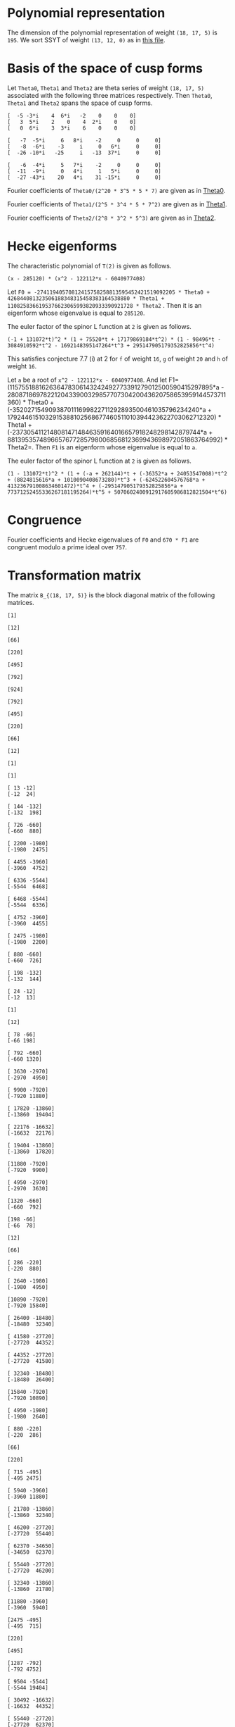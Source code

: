 #+PROPERTY: header-args:sage :session result

#+BEGIN_SRC sage :exports none
  from e8theta_degree3.hecke_module import (HalfIntMatElement, HeckeModule,
                                            spinor_l_euler_factor, rankin_convolution_degree1,
                                            from_spinor_to_standard_l)
  from e8theta_degree3.gl3_repn import gl3_repn_module
  from e8theta_degree3.results.data.data_utils import (data_dir, half_int_mat_to_list, sort_ts,
                                                       dict_sum, gcd_of_dict_vals, modulo_p,
                                                       factor_latex, factorization_normalized, _to_diag_mats)

  T0 = HalfIntMatElement(matrix([[1, 1 / 2, 1 / 2], [1 / 2, 1, 1 / 2], [1 / 2, 1 / 2, 1]]))
  T1 = HalfIntMatElement(diagonal_matrix([1, 1, 1]))
  i = QuadraticField(-1, name="i").gen()
  trans_mats = load(os.path.join(data_dir(), "trans_mats.sobj"))
#+END_SRC

#+RESULTS:

* Polynomial representation
  The dimension of the polynomial representation of weight =(18, 17, 5)= is =195=.
  We sort SSYT of weight =(13, 12, 0)= as in [[file:SSYT.org][this file]].

* Basis of the space of cusp forms

#+BEGIN_SRC sage :exports none
  dicts = load(os.path.join(data_dir(), "wt18_17_5_dicts.sobj"))
  S18_17_5 = HeckeModule(dicts, lin_indep_ts=[T0, T1])
#+END_SRC

#+RESULTS:

#+BEGIN_SRC sage :exports none
  mat0 = matrix(3, [-5, -3*i, 4, 6*i, -2, 0, 0, 0, 3, 5*i, 2, 0, 4, 2*i,
                    0, 0, 0, 6*i, 3, 3*i, 6, 0, 0, 0])
  mat1 = matrix(3, [-7, -5*i, 6, 8*i, -2, 0, 0, 0, -8, -6*i, -3, i, 0, 6*i, 0, 0,
                    -26, -10*i, -25, i, -13, 37*i, 0, 0])
  mat2 = matrix(3, [-6, -4*i, 5, 7*i, -2, 0, 0, 0, -11, -9*i, 0, 4*i, 1, 5*i, 0, 0,
                    -27, -43*i, 20, 4*i, 31, -15*i, 0, 0])
#+END_SRC

#+RESULTS:

#+BEGIN_SRC sage :exports none
print latex(mat0)
print latex(mat1)
print latex(mat2)
#+END_SRC

#+RESULTS:
#+begin_example
\left(\begin{array}{rrrrrrrr}
-5 & -3 \sqrt{-1} & 4 & 6 \sqrt{-1} & -2 & 0 & 0 & 0 \\
3 & 5 \sqrt{-1} & 2 & 0 & 4 & 2 \sqrt{-1} & 0 & 0 \\
0 & 6 \sqrt{-1} & 3 & 3 \sqrt{-1} & 6 & 0 & 0 & 0
\end{array}\right)
\left(\begin{array}{rrrrrrrr}
-7 & -5 \sqrt{-1} & 6 & 8 \sqrt{-1} & -2 & 0 & 0 & 0 \\
-8 & -6 \sqrt{-1} & -3 & \sqrt{-1} & 0 & 6 \sqrt{-1} & 0 & 0 \\
-26 & -10 \sqrt{-1} & -25 & \sqrt{-1} & -13 & 37 \sqrt{-1} & 0 & 0
\end{array}\right)
\left(\begin{array}{rrrrrrrr}
-6 & -4 \sqrt{-1} & 5 & 7 \sqrt{-1} & -2 & 0 & 0 & 0 \\
-11 & -9 \sqrt{-1} & 0 & 4 \sqrt{-1} & 1 & 5 \sqrt{-1} & 0 & 0 \\
-27 & -43 \sqrt{-1} & 20 & 4 \sqrt{-1} & 31 & -15 \sqrt{-1} & 0 & 0
\end{array}\right)
#+end_example


Let =Theta0=, =Theta1= and =Theta2= are theta series of weight =(18, 17, 5)=
associated with the following three matrices respectively. Then =Theta0=,
=Theta1= and =Theta2= spans the space of cusp forms.

#+BEGIN_SRC sage  :exports results
  print mat0
#+END_SRC

#+RESULTS:
: [  -5 -3*i    4  6*i   -2    0    0    0]
: [   3  5*i    2    0    4  2*i    0    0]
: [   0  6*i    3  3*i    6    0    0    0]

#+BEGIN_SRC sage  :exports results
  print mat1
#+END_SRC

#+RESULTS:
: [   -7  -5*i     6   8*i    -2     0     0     0]
: [   -8  -6*i    -3     i     0   6*i     0     0]
: [  -26 -10*i   -25     i   -13  37*i     0     0]

#+BEGIN_SRC sage :exports results
  print mat2
#+END_SRC

#+RESULTS:
: [   -6  -4*i     5   7*i    -2     0     0     0]
: [  -11  -9*i     0   4*i     1   5*i     0     0]
: [  -27 -43*i    20   4*i    31 -15*i     0     0]

#+BEGIN_SRC sage :exports none
  gcd_of_dict_vals(S18_17_5.basis[0]).factor()
#+END_SRC

#+RESULTS:
: 2^20 * 3^5 * 5 * 7

Fourier coefficients of =Theta0/(2^20 * 3^5 * 5 * 7)= are given as in [[file:theta0.csv][Theta0]].
# (progn (re-search-forward "|") (org-table-export "./theta0.csv" "orgtbl-to-csv"))
#+BEGIN_SRC sage :results table :exports none
  ts18_17_5 = sort_ts(S18_17_5.basis[0].keys())
  [(half_int_mat_to_list(t), S18_17_5.basis[0][t].vector/(2^20 * 3^5 * 5 * 7)) for t in ts18_17_5]
#+END_SRC

#+RESULTS:
| [1, 1, 1, 1, 1, 1] | (0, 0, 0, 0, -388869978684360, -486087473355450, 0, 486087473355450, 388869978684360, 0, 0, 0, 0, 0, 0, 0, 0, 0, 0, 0, 0, -194434989342180, -194434989342180, -243043736677725, -243043736677725, 0, 0, 243043736677725, 243043736677725, 194434989342180, 194434989342180, 0, 0, 0, 0, 0, 0, 0, 0, 0, 0, 0, 0, 0, -92698348581855, -94506007017549, -189012014035098, -21899884672449, -71207795453696, 121010203908500, 108506895311275, 108506895311275, 121010203908500, -71207795453696, -21899884672449, -189012014035098, -94506007017549, -92698348581855, 0, 0, 0, 0, 0, 0, 0, 0, -92698348581855, 1807658435694, 0, 83249066023107, 128447162259409, 93192846255412, 129997448439434, -12503308597225, 12503308597225, -129997448439434, -93192846255412, -128447162259409, -83249066023107, 0, -1807658435694, 92698348581855, 0, 0, 0, 0, 0, 194434989342180, 189012014035098, 167112129362649, 128447162259409, 35254316003997, 0, -74486626586159, -80385619080945, -80385619080945, -74486626586159, 0, 35254316003997, 128447162259409, 167112129362649, 189012014035098, 194434989342180, 0, 0, 388869978684360, 194434989342180, -48608747335545, -71207795453696, -192217999362196, -129997448439434, -142500757036659, -80385619080945, 0, 0, 80385619080945, 142500757036659, 129997448439434, 192217999362196, 71207795453696, 48608747335545, -194434989342180, -388869978684360, -486087473355450, -243043736677725, -243043736677725, -108506895311275, 0, 12503308597225, 142500757036659, 74486626586159, 74486626586159, 142500757036659, 12503308597225, 0, -108506895311275, -243043736677725, -243043736677725, -486087473355450, 0, 0, 243043736677725, 121010203908500, 192217999362196, 93192846255412, -35254316003997, 35254316003997, -93192846255412, -192217999362196, -121010203908500, -243043736677725, 0, 0, 486087473355450, 243043736677725, 48608747335545, 21899884672449, -167112129362649, -83249066023107, -83249066023107, -167112129362649, 21899884672449, 48608747335545, 243043736677725, 486087473355450, -388869978684360, -194434989342180, -194434989342180, -94506007017549, -1807658435694, 1807658435694, 94506007017549, 194434989342180, 194434989342180, 388869978684360, 0, 0, 0, 0, 0, 0, 0, 0, 0, 0, 0, 0, 0, 0, 0, 0, 0, 0, 0, 0)                                                                                                                                                                                                                                                                                                                                                                                                                                                                                                                                                                                                                                                                                                                                                                                                                                                                                                                                                                                                                                                                                                                                                                                                                                                                                                                                                                                                                                                                                                                                                                                                                        |
| [1, 1, 1, 0, 0, 0] | (0, 0, 0, -6999659616318480, 0, 7777399573687200, 0, -7777399573687200, 0, 6999659616318480, 0, 0, 0, 0, 0, 0, 0, 0, 0, 0, 0, 0, 0, 0, 0, 0, 0, 0, 0, 0, 0, 0, 0, 0, 0, 0, 0, 0, 0, 0, 0, 0, 0, 11867944165368, 0, 0, -997065858095096, -1207736775154432, 0, 0, 1393676175149260, 1393676175149260, 0, 0, -1207736775154432, -997065858095096, 0, 0, 11867944165368, 0, 0, 0, 0, 0, 0, 0, 0, 0, 0, 0, 0, 0, 0, 0, 0, 0, 0, 0, 0, 0, 0, 0, 0, 0, 0, -6999659616318480, 0, 0, 997065858095096, -210670917059336, 0, 0, 0, -358918384754340, 0, 0, -358918384754340, 0, 0, 0, -210670917059336, 997065858095096, 0, 0, -6999659616318480, 0, 0, 0, 0, 0, 0, 0, 0, 0, 0, 0, 0, 0, 0, 0, 0, 0, 0, 7777399573687200, 0, 0, -1393676175149260, 0, 0, 0, 358918384754340, 358918384754340, 0, 0, 0, -1393676175149260, 0, 0, 7777399573687200, 0, 0, 0, 0, 0, 0, 0, 0, 0, 0, 0, 0, 0, 0, -7777399573687200, 0, 0, 1207736775154432, 210670917059336, 0, 0, 210670917059336, 1207736775154432, 0, 0, -7777399573687200, 0, 0, 0, 0, 0, 0, 0, 0, 0, 0, 6999659616318480, 0, 0, -11867944165368, -11867944165368, 0, 0, 6999659616318480, 0, 0, 0, 0, 0, 0, 0, 0, 0, 0, 0, 0)                                                                                                                                                                                                                                                                                                                                                                                                                                                                                                                                                                                                                                                                                                                                                                                                                                                                                                                                                                                                                                                                                                                                                                                                                                                                                                                                                                                                                                                                                                                                                                                                                                                                                                                                                                                                                                                                                                                                                                                                                                                                                                                                                                                                                                                                                                                                                                                                                                                                                                                                                                                                                                                                                                                                                           |
| [1, 1, 2, 0, 0, 0] | (0, 0, 0, 83995915395821760, 0, -139993192326369600, 0, 163325391047431200, 0, -251987746187465280, 0, 1539925115590065600, 0, 0, 0, 0, 0, 0, 0, 0, 0, 0, 0, 0, 0, 0, 0, 0, 0, 0, 0, 0, 0, 0, 0, 0, 0, 0, 0, 0, 0, 0, 0, -142415329984416, 0, 0, 15621190316862192, 8781153979102560, 0, 0, -39140995427273040, -4842574167845280, 0, 0, 50105634051842880, 36460674076972800, 0, 0, -209400996627548352, -124246831948789680, 0, 0, 977545529536799520, 0, 0, 0, 0, 0, 0, 0, 0, 0, 0, 0, 0, 0, 0, 0, 0, 0, 0, 0, 0, 0, 0, 83995915395821760, 0, 0, -15621190316862192, -6840036337759632, 0, 0, 0, -18235332766047696, 0, 0, 51490671414750528, 34968540891135168, 0, 0, 75773620800276144, 399782661951279744, 0, 0, 644309853627688992, 0, 0, 0, 0, 0, 0, 0, 0, 0, 0, 0, 0, 0, 0, 0, 0, 0, 0, -139993192326369600, 0, 0, 39140995427273040, 34298421259427760, 0, 0, -51490671414750528, -16522130523615360, 0, 0, 0, -390851202107001600, 0, 0, -568111000712872800, 0, 0, 0, 0, 0, 0, 0, 0, 0, 0, 0, 0, 0, 0, 163325391047431200, 0, 0, -50105634051842880, -13644959974870080, 0, 0, -75773620800276144, 324009041151003600, 0, 0, 568111000712872800, 0, 0, 0, 0, 0, 0, 0, 0, 0, 0, -251987746187465280, 0, 0, 209400996627548352, 85154164678758672, 0, 0, -644309853627688992, 0, 0, 0, 0, 0, 0, 1539925115590065600, 0, 0, -977545529536799520, 0, 0)                                                                                                                                                                                                                                                                                                                                                                                                                                                                                                                                                                                                                                                                                                                                                                                                                                                                                                                                                                                                                                                                                                                                                                                                                                                                                                                                                                                                                                                                                                                                                                                                                                                                                                                                                                                                                                                                                                                                                                                                                                                                                                                                                                                                                                                                                                                                                                                                                                                                                                                                                               |
| [1, 1, 3, 1, 1, 1] | (0, 0, 0, 0, -40442477783173440, -66107896376341200, 69996596163184800, 291652484013270000, 102661674372671040, -755963238562395840, -1166609936053080000, 8212933949813683200, 92395506935403936000, 0, 0, 0, 0, 0, 0, 0, 0, -20221238891586720, -20221238891586720, -33053948188170600, -33053948188170600, 34998298081592400, 34998298081592400, 145826242006635000, 145826242006635000, 51330837186335520, 51330837186335520, -377981619281197920, -377981619281197920, -583304968026540000, -583304968026540000, 4106466974906841600, 4106466974906841600, 46197753467701968000, 46197753467701968000, 0, 0, 0, 0, 0, -9640628252512920, -9828624729825096, -19657249459650192, -6050048316676104, -6858241969689856, 33696651301013680, 29294447636497480, 39920739697916120, 37469663007332640, -48739344701063984, -8209918370140824, -102179808232230928, -79737110964056928, -40540629037742976, -250669328327766864, 1352445205845241200, 1563238687086280200, 11425549075362432120, 21564214230318635040, 0, 0, 0, -9640628252512920, 187996477312176, 0, 6887912187134616, 15908343263945960, 19581668469868112, 15987658458365664, -9850614400028040, -7899487426095320, -29102913880507376, 13877589140999264, 66983117361404984, 48896388298655824, -30757133703450752, -263328530261648640, -253004543869873632, 167917636661189256, -3696498211275605520, 6231373462439558400, 0, 0, 20221238891586720, 19657249459650192, 13607201142974088, 15908343263945960, -3673325205922152, 0, -30553765527470536, -9763029710954104, -7852541870773880, 31635557396902040, 64476394466782704, -407613675674482656, -420960600286169808, -1418599488168656040, -1103063990116409232, 1321495711701963840, -4830933819299647392, 34368387077573280, 40442477783173440, 20221238891586720, -12832709296583880, -6858241969689856, -40554893270703536, -15987658458365664, -25838272858393704, -9763029710954104, -1910487840180224, 0, 15968214620904920, -905091516065147920, -580498492311419440, -1478178692382668256, -456533539697524856, 5519885395119484248, -88329431371178272, -4060300338348323328, -66107896376341200, -33053948188170600, -68052246269763000, -29294447636497480, 10626292061418640, -7899487426095320, 21203426454412056, -31635557396902040, 32840837069880664, -905091516065147920, -324593023753728480, 0, 727410492195749800, 9362403076104646680, 3992090635622409720, -4342442073117153840, -69996596163184800, -34998298081592400, 110827943925042600, 37469663007332640, 86209007708396624, -13877589140999264, 53105528220405720, -407613675674482656, 13346924611687152, 1478178692382668256, 1021645152685143400, 9362403076104646680, 5370312440482236960, 0, 291652484013270000, 145826242006635000, 94495404820299480, 8209918370140824, -93969889862090104, 48896388298655824, 79653522002106576, 1418599488168656040, 315535498052246808, 5519885395119484248, 5608214826490662520, 4342442073117153840, -102661674372671040, -51330837186335520, -429312456467533440, -79737110964056928, -39196481926313952, 263328530261648640, 10323986391775008, 1321495711701963840, 6152429531001611232, 4060300338348323328, -755963238562395840, -377981619281197920, 205323348745342080, 250669328327766864, 1603114534173008064, 167917636661189256, 3864415847936794776, -34368387077573280, 1166609936053080000, 583304968026540000, 4689771942933381600, 1563238687086280200, -9862310388276151920, -6231373462439558400, 8212933949813683200, 4106466974906841600, -42091286492795126400, -21564214230318635040, -92395506935403936000, -46197753467701968000)                                                                                                                                                                                                                                                                                                            |
| [2, 2, 2, 2, 2, 2] | (0, -33557360856617326080, -13030278097475297280, 43259137106314752, -19135960866507124224, -25757202089228105600, 0, 25757202089228105600, 19135960866507124224, -43259137106314752, 13030278097475297280, 33557360856617326080, 0, 0, 0, -16778680428308663040, -16778680428308663040, -6515139048737648640, -6515139048737648640, 21629568553157376, 21629568553157376, -9567980433253562112, -9567980433253562112, -12878601044614052800, -12878601044614052800, 0, 0, 12878601044614052800, 12878601044614052800, 9567980433253562112, 9567980433253562112, -21629568553157376, -21629568553157376, 6515139048737648640, 6515139048737648640, 16778680428308663040, 16778680428308663040, 0, 0, -33557360856617326080, -16778680428308663040, -10263541379571014400, 0, -3726772762280208384, -10789889138361627456, -11189918311748564928, -18653063861216921472, -8427933072602631104, -8509604368957593856, 2170889311487500800, 3729062065672978240, 3729062065672978240, 2170889311487500800, -8509604368957593856, -8427933072602631104, -18653063861216921472, -11189918311748564928, -10789889138361627456, -3726772762280208384, 0, -10263541379571014400, -16778680428308663040, -33557360856617326080, 13030278097475297280, 6515139048737648640, 6536768617290806016, -10789889138361627456, 400029173386937472, 0, 4735055938229964608, 12116530191343358400, 7844458396325407488, 9484302446865847680, 1558172754185477440, -1558172754185477440, -9484302446865847680, -7844458396325407488, -12116530191343358400, -4735055938229964608, 0, -400029173386937472, 10789889138361627456, -6536768617290806016, -6515139048737648640, -13030278097475297280, 43259137106314752, 21629568553157376, 9589610001806719488, 18653063861216921472, 10225130788614290368, 12116530191343358400, 4272071795017950912, 0, -2745521525761724480, -5123616305217422016, -5123616305217422016, -2745521525761724480, 0, 4272071795017950912, 12116530191343358400, 10225130788614290368, 18653063861216921472, 9589610001806719488, 21629568553157376, 43259137106314752, 19135960866507124224, 9567980433253562112, -3310620611360490688, -8509604368957593856, -10680493680445094656, -9484302446865847680, -7926129692680370240, -5123616305217422016, 0, 0, 5123616305217422016, 7926129692680370240, 9484302446865847680, 10680493680445094656, 8509604368957593856, 3310620611360490688, -9567980433253562112, -19135960866507124224, -25757202089228105600, -12878601044614052800, -12878601044614052800, -3729062065672978240, 0, -1558172754185477440, 7926129692680370240, 2745521525761724480, 2745521525761724480, 7926129692680370240, -1558172754185477440, 0, -3729062065672978240, -12878601044614052800, -12878601044614052800, -25757202089228105600, 0, 0, 12878601044614052800, 2170889311487500800, 10680493680445094656, 7844458396325407488, -4272071795017950912, 4272071795017950912, -7844458396325407488, -10680493680445094656, -2170889311487500800, -12878601044614052800, 0, 0, 25757202089228105600, 12878601044614052800, 3310620611360490688, 8427933072602631104, -10225130788614290368, -4735055938229964608, -4735055938229964608, -10225130788614290368, 8427933072602631104, 3310620611360490688, 12878601044614052800, 25757202089228105600, -19135960866507124224, -9567980433253562112, -9589610001806719488, -11189918311748564928, -400029173386937472, 400029173386937472, 11189918311748564928, 9589610001806719488, 9567980433253562112, 19135960866507124224, -43259137106314752, -21629568553157376, -6536768617290806016, 3726772762280208384, 3726772762280208384, -6536768617290806016, -21629568553157376, -43259137106314752, -13030278097475297280, -6515139048737648640, 10263541379571014400, -10263541379571014400, 6515139048737648640, 13030278097475297280, 33557360856617326080, 16778680428308663040, 16778680428308663040, 33557360856617326080, 0, 0) |
| [1, 3, 3, 2, 0, 0] | (0, -73916405548323148800, -17919128617775308800, 9407542524332037120, -65653696241237867520, -90280054251361017600, 0, 90280054251361017600, 65653696241237867520, -9407542524332037120, 17919128617775308800, 73916405548323148800, 0, 0, 0, 0, 0, 0, 0, 0, 0, 0, 0, 0, 0, 0, 0, 0, 0, 0, 0, 0, 0, 0, 0, 0, 0, 0, 0, 33666550058512673280, 118498146469296802560, 5936224975729240320, 15978171081562444800, 10286390193744153600, 27963118134117397440, 41204088585406320192, 50720312522761187712, 39531988871742808320, 18244164623012920768, 1791779050070146880, -14763564512218313600, -14763564512218313600, 1791779050070146880, 18244164623012920768, 39531988871742808320, 50720312522761187712, 41204088585406320192, 27963118134117397440, 10286390193744153600, 15978171081562444800, 5936224975729240320, 118498146469296802560, 33666550058512673280, 0, 0, 0, 0, 0, 0, 0, 0, 0, 0, 0, 0, 0, 0, 0, 0, 0, 0, 0, 0, 0, 0, -441436741087224771072, -1230608310942302342208, -838513438048803228480, -782651996197658229120, -580583825436940689792, -278623335336176615552, -232681506993864117888, 109591823307780286848, 74018720394632788864, 214666470227466351744, 214666470227466351744, 74018720394632788864, 109591823307780286848, -232681506993864117888, -278623335336176615552, -580583825436940689792, -782651996197658229120, -838513438048803228480, -1230608310942302342208, -441436741087224771072, 0, 0, 0, 0, 0, 0, 0, 0, 0, 0, 0, 0, 0, 0, 0, 0, 0, 0, 1600511461848907514880, 2360725788879932623680, 1694690738950582683840, 1320308208082197138560, 916778829905327748480, 256648966013939400960, 22098699282197750528, -338544960761176853888, -338544960761176853888, 22098699282197750528, 256648966013939400960, 916778829905327748480, 1320308208082197138560, 1694690738950582683840, 2360725788879932623680, 1600511461848907514880, 0, 0, 0, 0, 0, 0, 0, 0, 0, 0, 0, 0, 0, 0, -4004401103078201781120, -1895487621634503974720, -1951966304988219686208, -670153197262301616128, -714718001424515815680, -502352458200909568256, -502352458200909568256, -714718001424515815680, -670153197262301616128, -1951966304988219686208, -1895487621634503974720, -4004401103078201781120, 0, 0, 0, 0, 0, 0, 0, 0, 0, 0, 8920801914402953890944, 12286417479534138649536, -1671343809606839753664, -2075584238458925552640, -2075584238458925552640, -1671343809606839753664, 12286417479534138649536, 8920801914402953890944, 0, 0, 0, 0, 0, 0, -17240552882269389932160, -72217703004858666076800, -72217703004858666076800, -17240552882269389932160, 0, 0)                                                                                                                                                                                                                                                                                                                                                                                                                                                                                                                                                                                                                                                                                                                                                                                                                                                                                                                                                                                                                                                                                                                                                                                                                                                                                                                          |
| [2, 2, 2, 0, 0, 0] | (0, 0, 0, -116654350821068630016, 0, 167650545018621322240, 0, -167650545018621322240, 0, 116654350821068630016, 0, 0, 0, 0, 0, 0, 0, 0, 0, 0, 0, 0, 0, 0, 0, 0, 0, 0, 0, 0, 0, 0, 0, 0, 0, 0, 0, 0, 0, 0, 0, 0, 0, 398477724190089911808, 0, 0, -95761932762204749312, -216689877359597382656, 0, 0, 216902479448914919680, 216902479448914919680, 0, 0, -216689877359597382656, -95761932762204749312, 0, 0, 398477724190089911808, 0, 0, 0, 0, 0, 0, 0, 0, 0, 0, 0, 0, 0, 0, 0, 0, 0, 0, 0, 0, 0, 0, 0, 0, 0, 0, -116654350821068630016, 0, 0, 95761932762204749312, -120927944597392633344, 0, 0, 0, -87237741848948088576, 0, 0, -87237741848948088576, 0, 0, 0, -120927944597392633344, 95761932762204749312, 0, 0, -116654350821068630016, 0, 0, 0, 0, 0, 0, 0, 0, 0, 0, 0, 0, 0, 0, 0, 0, 0, 0, 167650545018621322240, 0, 0, -216902479448914919680, 0, 0, 0, 87237741848948088576, 87237741848948088576, 0, 0, 0, -216902479448914919680, 0, 0, 167650545018621322240, 0, 0, 0, 0, 0, 0, 0, 0, 0, 0, 0, 0, 0, 0, -167650545018621322240, 0, 0, 216689877359597382656, 120927944597392633344, 0, 0, 120927944597392633344, 216689877359597382656, 0, 0, -167650545018621322240, 0, 0, 0, 0, 0, 0, 0, 0, 0, 0, 116654350821068630016, 0, 0, -398477724190089911808, -398477724190089911808, 0, 0, 116654350821068630016, 0, 0, 0, 0, 0, 0, 0, 0, 0, 0, 0, 0)                                                                                                                                                                                                                                                                                                                                                                                                                                                                                                                                                                                                                                                                                                                                                                                                                                                                                                                                                                                                                                                                                                                                                                                                                                                                                                                                                                                                                                                                                                                                                                                                                                                                                                                                                                                                                                                                                                                                                                                                                                                                                                                                                                                                                                                                                                                                                                                                                                                                                                                                                           |

#+BEGIN_SRC sage :exports none
  gcd_of_dict_vals(S18_17_5.basis[1]).factor()
#+END_SRC

#+RESULTS:
: 2^5 * 3^4 * 5 * 7^2

Fourier coefficients of =Theta1/(2^5 * 3^4 * 5 * 7^2)= are given as in [[file:theta1.csv][Theta1]].
# (progn (re-search-forward "|") (org-table-export "./theta1.csv" "orgtbl-to-csv"))
#+BEGIN_SRC sage :results table :exports none
  [(half_int_mat_to_list(t), S18_17_5.basis[1][t].vector/(2^5 * 3^4 * 5 * 7^2)) for t in ts18_17_5]
#+END_SRC

#+RESULTS:
| [1, 1, 1, 1, 1, 1] | (0, 0, 0, 0, 438300550283902927246120, 547875687854878659057650, 0, -547875687854878659057650, -438300550283902927246120, 0, 0, 0, 0, 0, 0, 0, 0, 0, 0, 0, 0, 219150275141951463623060, 219150275141951463623060, 273937843927439329528825, 273937843927439329528825, 0, 0, -273937843927439329528825, -273937843927439329528825, -219150275141951463623060, -219150275141951463623060, 0, 0, 0, 0, 0, 0, 0, 0, 0, 0, 0, 0, 0, 129478221064819164882075, 121516987667281791653857, 243033975334563583307714, -70337912151559688978003, 53584737695565944829128, -319758166364735801053100, -259226838133101563819375, -259226838133101563819375, -319758166364735801053100, 53584737695565944829128, -70337912151559688978003, 243033975334563583307714, 121516987667281791653857, 129478221064819164882075, 0, 0, 0, 0, 0, 0, 0, 0, 129478221064819164882075, 7961233397537373228218, 0, -266359490383671317916071, -263953828203827475762797, -271728999886863387298916, -335120321502354783872322, 60531328231634237233725, -60531328231634237233725, 335120321502354783872322, 271728999886863387298916, 263953828203827475762797, 266359490383671317916071, 0, -7961233397537373228218, -129478221064819164882075, 0, 0, 0, 0, 0, -219150275141951463623060, -243033975334563583307714, -313371887486123272285717, -263953828203827475762797, 7775171683035911536119, 0, 374240676728614144398627, 345405009304725605451605, 345405009304725605451605, 374240676728614144398627, 0, 7775171683035911536119, -263953828203827475762797, -313371887486123272285717, -243033975334563583307714, -219150275141951463623060, 0, 0, -438300550283902927246120, -219150275141951463623060, 54787568785487865905765, 53584737695565944829128, 373342904060301745882228, 335120321502354783872322, 395651649733989021106047, 345405009304725605451605, 0, 0, -345405009304725605451605, -395651649733989021106047, -335120321502354783872322, -373342904060301745882228, -53584737695565944829128, -54787568785487865905765, 219150275141951463623060, 438300550283902927246120, 547875687854878659057650, 273937843927439329528825, 273937843927439329528825, 259226838133101563819375, 0, -60531328231634237233725, -395651649733989021106047, -374240676728614144398627, -374240676728614144398627, -395651649733989021106047, -60531328231634237233725, 0, 259226838133101563819375, 273937843927439329528825, 273937843927439329528825, 547875687854878659057650, 0, 0, -273937843927439329528825, -319758166364735801053100, -373342904060301745882228, -271728999886863387298916, -7775171683035911536119, 7775171683035911536119, 271728999886863387298916, 373342904060301745882228, 319758166364735801053100, 273937843927439329528825, 0, 0, -547875687854878659057650, -273937843927439329528825, -54787568785487865905765, 70337912151559688978003, 313371887486123272285717, 266359490383671317916071, 266359490383671317916071, 313371887486123272285717, 70337912151559688978003, -54787568785487865905765, -273937843927439329528825, -547875687854878659057650, 438300550283902927246120, 219150275141951463623060, 219150275141951463623060, 121516987667281791653857, -7961233397537373228218, 7961233397537373228218, -121516987667281791653857, -219150275141951463623060, -219150275141951463623060, -438300550283902927246120, 0, 0, 0, 0, 0, 0, 0, 0, 0, 0, 0, 0, 0, 0, 0, 0, 0, 0, 0, 0)                                                                                                                                                                                                                                                                                                                                                                                                                                                                                                                                                                                                                                                                                                                                                                                                                                                                                                                                                                                                                                                                                                                                                                                                                                                                                                                                                                                                                                                                                                                                                                                                                                                                                                                                                                                                                                                                                                                                                                                                                                                                                                                                                                                                                      |
| [1, 1, 1, 0, 0, 0] | (0, 0, 0, 7889409905110252690430160, 0, -8766011005678058544922400, 0, 8766011005678058544922400, 0, -7889409905110252690430160, 0, 0, 0, 0, 0, 0, 0, 0, 0, 0, 0, 0, 0, 0, 0, 0, 0, 0, 0, 0, 0, 0, 0, 0, 0, 0, 0, 0, 0, 0, 0, 0, 0, -3414018691729061338004184, 0, 0, 7191398769873792582965528, 4161613409967710554994816, 0, 0, -4556897313155608955265180, -4556897313155608955265180, 0, 0, 4161613409967710554994816, 7191398769873792582965528, 0, 0, -3414018691729061338004184, 0, 0, 0, 0, 0, 0, 0, 0, 0, 0, 0, 0, 0, 0, 0, 0, 0, 0, 0, 0, 0, 0, 0, 0, 0, 0, 7889409905110252690430160, 0, 0, -7191398769873792582965528, -3029785359906082027970712, 0, 0, 0, -1105269894399807771389740, 0, 0, -1105269894399807771389740, 0, 0, 0, -3029785359906082027970712, -7191398769873792582965528, 0, 0, 7889409905110252690430160, 0, 0, 0, 0, 0, 0, 0, 0, 0, 0, 0, 0, 0, 0, 0, 0, 0, 0, -8766011005678058544922400, 0, 0, 4556897313155608955265180, 0, 0, 0, 1105269894399807771389740, 1105269894399807771389740, 0, 0, 0, 4556897313155608955265180, 0, 0, -8766011005678058544922400, 0, 0, 0, 0, 0, 0, 0, 0, 0, 0, 0, 0, 0, 0, 8766011005678058544922400, 0, 0, -4161613409967710554994816, 3029785359906082027970712, 0, 0, 3029785359906082027970712, -4161613409967710554994816, 0, 0, 8766011005678058544922400, 0, 0, 0, 0, 0, 0, 0, 0, 0, 0, -7889409905110252690430160, 0, 0, 3414018691729061338004184, 3414018691729061338004184, 0, 0, -7889409905110252690430160, 0, 0, 0, 0, 0, 0, 0, 0, 0, 0, 0, 0)                                                                                                                                                                                                                                                                                                                                                                                                                                                                                                                                                                                                                                                                                                                                                                                                                                                                                                                                                                                                                                                                                                                                                                                                                                                                                                                                                                                                                                                                                                                                                                                                                                                                                                                                                                                                                                                                                                                                                                                                                                                                                                                                                                                                                                                                                                                                                                                                                                                                                                                                                                                                                                                                                                                                                                                                                                                                                                                                                                                                                                                                                                                                                                                                                                                                                                                                                                                                                                                                                                                                                                                                                                                                                                                                                                                                                                                                                                                                                                                                                                                                                                         |
| [1, 1, 2, 0, 0, 0] | (0, 0, 0, -94672918861323032285161920, 0, 157788198102205053808603200, 0, -184086231119239229443370400, 0, 284018756583969096855485760, 0, -1735670179124255591894635200, 0, 0, 0, 0, 0, 0, 0, 0, 0, 0, 0, 0, 0, 0, 0, 0, 0, 0, 0, 0, 0, 0, 0, 0, 0, 0, 0, 0, 0, 0, 0, 40968224300748736056050208, 0, 0, -73535830319448230642683056, -54544551132216757629592800, 0, 0, 114126179952482622665544720, 54265318941320355767521440, 0, 0, 4820649707958748433110080, 259121070451066304558649600, 0, 0, 360811907095595111509093056, -617305261995271683941711760, 0, 0, 3202267627146366580978297440, 0, 0, 0, 0, 0, 0, 0, 0, 0, 0, 0, 0, 0, 0, 0, 0, 0, 0, 0, 0, 0, 0, -94672918861323032285161920, 0, 0, 73535830319448230642683056, 18991279187231473013090256, 0, 0, 0, 53575809880626914743379088, 0, 0, -328220679295961588128976064, -257543001053225814043439424, 0, 0, 298268826559316732084924688, 780189928037123165892236928, 0, 0, -1717600163981149052254148256, 0, 0, 0, 0, 0, 0, 0, 0, 0, 0, 0, 0, 0, 0, 0, 0, 0, 0, 157788198102205053808603200, 0, 0, -114126179952482622665544720, -59860861011162266898023280, 0, 0, 328220679295961588128976064, 70677678242735774085536640, 0, 0, 0, -595721081163349427531433600, 0, 0, 1942984562544958679167039200, 0, 0, 0, 0, 0, 0, 0, 0, 0, 0, 0, 0, 0, 0, -184086231119239229443370400, 0, 0, -4820649707958748433110080, 254300420743107556125539520, 0, 0, -298268826559316732084924688, 481921101477806433807312240, 0, 0, -1942984562544958679167039200, 0, 0, 0, 0, 0, 0, 0, 0, 0, 0, 284018756583969096855485760, 0, 0, -360811907095595111509093056, -978117169090866795450804816, 0, 0, 1717600163981149052254148256, 0, 0, 0, 0, 0, 0, -1735670179124255591894635200, 0, 0, -3202267627146366580978297440, 0, 0)                                                                                                                                                                                                                                                                                                                                                                                                                                                                                                                                                                                                                                                                                                                                                                                                                                                                                                                                                                                                                                                                                                                                                                                                                                                                                                                                                                                                                                                                                                                                                                                                                                                                                                                                                                                                                                                                                                                                                                                                                                                                                                                                                                                                                                                                                                                                                                                                                                                                                                                                                                                                                                                                                                                                                                                                                                                                                                                                                                                                                                                                                                                                                                                                                                                                                                                                                                                                                                                                                                                                                                                                                                                                                                                                                                                                                                               |
| [1, 1, 3, 1, 1, 1] | (0, 0, 0, 0, 45583257229525904433596480, 74511093548263497631840400, -78894099051102526904301600, -328725412712927195434590000, -115711345274950372792975680, 852056269751907290566457280, 1314901650851708781738360000, -9256907621996029823438054400, -104140210747455335513678112000, 0, 0, 0, 0, 0, 0, 0, 0, 22791628614762952216798240, 22791628614762952216798240, 37255546774131748815920200, 37255546774131748815920200, -39447049525551263452150800, -39447049525551263452150800, -164362706356463597717295000, -164362706356463597717295000, -57855672637475186396487840, -57855672637475186396487840, 426028134875953645283228640, 426028134875953645283228640, 657450825425854390869180000, 657450825425854390869180000, -4628453810998014911719027200, -4628453810998014911719027200, -52070105373727667756839056000, -52070105373727667756839056000, 0, 0, 0, 0, 0, 13465734990741193147735800, 12637766717397306332001128, 25275533434794612664002256, 7978662319657144983931752, 4996955339643653413813888, -41246634116606362405424240, -165183376692880057340963240, -82611381203960172560768760, -305414340282591970820863520, -1916186647697506058575888, 164069109093034735203195832, 217087042874573589605534544, 1369308641236446672049496544, 290545594214011063699486848, -276386636136418190690502768, -2240115602314662019232247600, -4438365349644453991724169000, -12761424986382783545828483160, -28943621426489258011733596320, 0, 0, 0, 13465734990741193147735800, 827968273343886815734672, 0, -9143684727611817379266488, -24763158425022615281385480, -26763833934862610865378576, -147718869531122814230799712, 24027780922720793233289320, -74838435579637310091266440, 116732926098759526090361008, 505521180918123565612227488, 56823809515820312685825128, 1043060112136961153868015408, -339692413690016287034169984, -2058846242402318623868121600, -753862016130909973115527584, -2385179533110272691217459368, 6395034260715605467617518160, -7588912432061077025795673600, 0, 0, -22791628614762952216798240, -25275533434794612664002256, -17296871115137467680070504, -24763158425022615281385480, 2000675509839995583993096, 0, 135610375943560069958254888, 222897131406348046788602072, 177499829696928122252578520, 474870760418916158217692360, -190274371829801711593920432, 392432761396453119116478048, -520123238210900016471860336, -1934469607643953296883482360, -849860622641729489015561264, -4178412577232622824366180160, 2445576360208834935806650656, 1860214845954043305720315360, -45583257229525904433596480, -22791628614762952216798240, 14463918159368796599121960, 4996955339643653413813888, 46243589456250015819238128, 147718869531122814230799712, 171746650453843607464089032, 222897131406348046788602072, 45397301709419924536023552, 0, -510941163337805662400187960, -50062334809326731723520240, -285963851993611029455006480, -977232678177007272022581792, -2663846118399792925166551592, -9285483731781855831792707064, -7872609388122159657851364704, 10054236980080303146720482304, 74511093548263497631840400, 37255546774131748815920200, 76702596299683012268071000, 165183376692880057340963240, 82571995488919884780194480, -74838435579637310091266440, -191571361678396836181627448, -474870760418916158217692360, -665145132248717869811612792, -50062334809326731723520240, 235901517184284297731486240, 0, -3524233219229215087715547400, -13146845894571564968845235640, -9442647714728649665913879960, 11123475735995673361183380720, 78894099051102526904301600, 39447049525551263452150800, -124915656830912334265144200, -305414340282591970820863520, -303498153634894464762287632, -505521180918123565612227488, -448697371402303252926402360, 392432761396453119116478048, 912555999607353135588338384, 977232678177007272022581792, -1686613440222785653143969800, -13146845894571564968845235640, -3704198179842915302931355680, 0, -328725412712927195434590000, -164362706356463597717295000, -106507033718988411320807160, -164069109093034735203195832, 53017933781538854402338712, 1043060112136961153868015408, 1382752525826977440902185392, 1934469607643953296883482360, 1084608985002223807867921096, -9285483731781855831792707064, -1412874343659696173941342360, -11123475735995673361183380720, 115711345274950372792975680, 57855672637475186396487840, 483883807513428831679716480, 1369308641236446672049496544, 1078763047022435608350009696, 2058846242402318623868121600, 1304984226271408650752594016, -4178412577232622824366180160, -6623988937441457760172830816, -10054236980080303146720482304, 852056269751907290566457280, 426028134875953645283228640, -231422690549900745585951360, 276386636136418190690502768, -1963728966178243828541744832, -2385179533110272691217459368, -8780213793825878158834977528, -1860214845954043305720315360, -1314901650851708781738360000, -657450825425854390869180000, -5285904636423869302588207200, -4438365349644453991724169000, 8323059636738329554104314160, 7588912432061077025795673600, -9256907621996029823438054400, -4628453810998014911719027200, 47441651562729652845120028800, 28943621426489258011733596320, 104140210747455335513678112000, 52070105373727667756839056000)                                                                                                                                                                                                                                                                                                                                                            |
| [2, 2, 2, 2, 2, 2] | (0, -203270671019911652422868021760, -110570464716778027001611100160, -4656827822356937607581892096, -12716772733767891591941585408, -33472804378420876058170921600, 0, 33472804378420876058170921600, 12716772733767891591941585408, 4656827822356937607581892096, 110570464716778027001611100160, 203270671019911652422868021760, 0, 0, 0, -101635335509955826211434010880, -101635335509955826211434010880, -55285232358389013500805550080, -55285232358389013500805550080, -2328413911178468803790946048, -2328413911178468803790946048, -6358386366883945795970792704, -6358386366883945795970792704, -16736402189210438029085460800, -16736402189210438029085460800, 0, 0, 16736402189210438029085460800, 16736402189210438029085460800, 6358386366883945795970792704, 6358386366883945795970792704, 2328413911178468803790946048, 2328413911178468803790946048, 55285232358389013500805550080, 55285232358389013500805550080, 101635335509955826211434010880, 101635335509955826211434010880, 0, 0, -203270671019911652422868021760, -101635335509955826211434010880, -46350103151566812710628460800, 0, 6606715295643731986386143232, 68266647660479294116381328448, 32205316533961864926544364224, 57803917772279997866702585216, 12649243243211388622393730752, 10067761212889158260758531328, -21227561925763968610656012800, -25756951089011049023905939520, -25756951089011049023905939520, -21227561925763968610656012800, 10067761212889158260758531328, 12649243243211388622393730752, 57803917772279997866702585216, 32205316533961864926544364224, 68266647660479294116381328448, 6606715295643731986386143232, 0, -46350103151566812710628460800, -101635335509955826211434010880, -203270671019911652422868021760, 110570464716778027001611100160, 55285232358389013500805550080, 52956818447210544697014604032, 68266647660479294116381328448, 36061331126517429189836964224, 0, -38959388871974273305837649984, -67139472140614636607631070400, -63081675744070385799857080064, -65029582876995235851471807360, -4529389163247080413249926720, 4529389163247080413249926720, 65029582876995235851471807360, 63081675744070385799857080064, 67139472140614636607631070400, 38959388871974273305837649984, 0, -36061331126517429189836964224, -68266647660479294116381328448, -52956818447210544697014604032, -55285232358389013500805550080, -110570464716778027001611100160, -4656827822356937607581892096, -2328413911178468803790946048, 4029972455705476992179846656, -57803917772279997866702585216, -45154674529068609244308854464, -67139472140614636607631070400, -4057796396544250807773990336, 0, 73113434326665661633795302720, 78616777056375167072852593088, 78616777056375167072852593088, 73113434326665661633795302720, 0, -4057796396544250807773990336, -67139472140614636607631070400, -45154674529068609244308854464, -57803917772279997866702585216, 4029972455705476992179846656, -2328413911178468803790946048, -4656827822356937607581892096, 12716772733767891591941585408, 6358386366883945795970792704, -10378015822326492233114668096, 10067761212889158260758531328, 31295323138653126871414544128, 65029582876995235851471807360, 60500193713748155438221880640, 78616777056375167072852593088, 0, 0, -78616777056375167072852593088, -60500193713748155438221880640, -65029582876995235851471807360, -31295323138653126871414544128, -10067761212889158260758531328, 10378015822326492233114668096, -6358386366883945795970792704, -12716772733767891591941585408, -33472804378420876058170921600, -16736402189210438029085460800, -16736402189210438029085460800, 25756951089011049023905939520, 0, 4529389163247080413249926720, -60500193713748155438221880640, -73113434326665661633795302720, -73113434326665661633795302720, -60500193713748155438221880640, 4529389163247080413249926720, 0, 25756951089011049023905939520, -16736402189210438029085460800, -16736402189210438029085460800, -33472804378420876058170921600, 0, 0, 16736402189210438029085460800, -21227561925763968610656012800, -31295323138653126871414544128, -63081675744070385799857080064, 4057796396544250807773990336, -4057796396544250807773990336, 63081675744070385799857080064, 31295323138653126871414544128, 21227561925763968610656012800, -16736402189210438029085460800, 0, 0, 33472804378420876058170921600, 16736402189210438029085460800, 10378015822326492233114668096, -12649243243211388622393730752, 45154674529068609244308854464, 38959388871974273305837649984, 38959388871974273305837649984, 45154674529068609244308854464, -12649243243211388622393730752, 10378015822326492233114668096, 16736402189210438029085460800, 33472804378420876058170921600, -12716772733767891591941585408, -6358386366883945795970792704, -4029972455705476992179846656, 32205316533961864926544364224, -36061331126517429189836964224, 36061331126517429189836964224, -32205316533961864926544364224, 4029972455705476992179846656, 6358386366883945795970792704, 12716772733767891591941585408, 4656827822356937607581892096, 2328413911178468803790946048, -52956818447210544697014604032, -6606715295643731986386143232, -6606715295643731986386143232, -52956818447210544697014604032, 2328413911178468803790946048, 4656827822356937607581892096, -110570464716778027001611100160, -55285232358389013500805550080, 46350103151566812710628460800, -46350103151566812710628460800, 55285232358389013500805550080, 110570464716778027001611100160, 203270671019911652422868021760, 101635335509955826211434010880, 101635335509955826211434010880, 203270671019911652422868021760, 0, 0) |
| [1, 3, 3, 2, 0, 0] | (0, 83312168597964268410942489600, 20196889357082246887501209600, -10603366912468179615938135040, 73999158505531899012816931840, 101755855753910903589459219200, 0, -101755855753910903589459219200, -73999158505531899012816931840, 10603366912468179615938135040, -20196889357082246887501209600, -83312168597964268410942489600, 0, 0, 0, 0, 0, 0, 0, 0, 0, 0, 0, 0, 0, 0, 0, 0, 0, 0, 0, 0, 0, 0, 0, 0, 0, 0, 0, -884154932901168838968592765440, -159534988000727134028906407680, -292952229103552920339084975360, 21169340060947640514687974400, -29105150299838403282795617280, 102048987669682666168895519040, 118493363191245191912990334144, 160080216780430333100905496704, 252731780185588470917355759360, 168501085254022553581448547136, 247051715329942455192343296960, 181737429838129237310386185600, 181737429838129237310386185600, 247051715329942455192343296960, 168501085254022553581448547136, 252731780185588470917355759360, 160080216780430333100905496704, 118493363191245191912990334144, 102048987669682666168895519040, -29105150299838403282795617280, 21169340060947640514687974400, -292952229103552920339084975360, -159534988000727134028906407680, -884154932901168838968592765440, 0, 0, 0, 0, 0, 0, 0, 0, 0, 0, 0, 0, 0, 0, 0, 0, 0, 0, 0, 0, 0, 0, 1246279778737943403469779933696, 2039915959712293556939703753024, 1347929944364279446628464034880, 761080842799318701488653395840, 798606662007708551032748601216, 139245604184757717924576189056, 250577742708287907729553862784, -259863795587812354419333834624, -194688152217650124754487759232, -338711629394269541491387825792, -338711629394269541491387825792, -194688152217650124754487759232, -259863795587812354419333834624, 250577742708287907729553862784, 139245604184757717924576189056, 798606662007708551032748601216, 761080842799318701488653395840, 1347929944364279446628464034880, 2039915959712293556939703753024, 1246279778737943403469779933696, 0, 0, 0, 0, 0, 0, 0, 0, 0, 0, 0, 0, 0, 0, 0, 0, 0, 0, -2605088601536240807002610442240, -4545044442232586836561431320640, -2325136425724683216066118902720, -1113050755370290205049624433280, -1151203220907413600734394451840, 268567394547443288211627185920, 101573577339140687821855984896, 897381889331060929982169905024, 897381889331060929982169905024, 101573577339140687821855984896, 268567394547443288211627185920, -1151203220907413600734394451840, -1113050755370290205049624433280, -2325136425724683216066118902720, -4545044442232586836561431320640, -2605088601536240807002610442240, 0, 0, 0, 0, 0, 0, 0, 0, 0, 0, 0, 0, 0, 0, 8050398880878598261589360050560, 8298513587302259025843985616960, 1583463639494894303420618892864, -371544609416435252097383684096, 66800398451772421849722604800, -445466820199244869616829887232, -445466820199244869616829887232, 66800398451772421849722604800, -371544609416435252097383684096, 1583463639494894303420618892864, 8298513587302259025843985616960, 8050398880878598261589360050560, 0, 0, 0, 0, 0, 0, 0, 0, 0, 0, -15500547831013576081034552180352, -34058260503136254249222569903808, 7143522379159017539546506790592, 2099724642436338943317153807360, 2099724642436338943317153807360, 7143522379159017539546506790592, -34058260503136254249222569903808, -15500547831013576081034552180352, 0, 0, 0, 0, 0, 0, 82645862104449035637694885476480, 250978046378243437929009624681600, 250978046378243437929009624681600, 82645862104449035637694885476480, 0, 0)                                                                                                                                                                                                                                                                                                                                                                                                                                                                                                                                                                                                                                                                                                                                                                                                                                                                                                                                                                                                                                                                                                                                                                                                                                                                                                                                                                                                                                                                                                                                                                                                                                                                                                                                                                                                                                                                                                                                                                                                                                                                                                                  |
| [2, 2, 2, 0, 0, 0] | (0, 0, 0, -1454195569101604559061893609472, 0, 1346647507663504195669149076480, 0, -1346647507663504195669149076480, 0, 1454195569101604559061893609472, 0, 0, 0, 0, 0, 0, 0, 0, 0, 0, 0, 0, 0, 0, 0, 0, 0, 0, 0, 0, 0, 0, 0, 0, 0, 0, 0, 0, 0, 0, 0, 0, 0, 299641691415397544981484734976, 0, 0, 874531772668044916331064137216, 419506794237545107634938108928, 0, 0, -993203864161492064693057475840, -993203864161492064693057475840, 0, 0, 419506794237545107634938108928, 874531772668044916331064137216, 0, 0, 299641691415397544981484734976, 0, 0, 0, 0, 0, 0, 0, 0, 0, 0, 0, 0, 0, 0, 0, 0, 0, 0, 0, 0, 0, 0, 0, 0, 0, 0, -1454195569101604559061893609472, 0, 0, -874531772668044916331064137216, -455024978430499808696126028288, 0, 0, 0, -6406063332286835361363342592, 0, 0, -6406063332286835361363342592, 0, 0, 0, -455024978430499808696126028288, -874531772668044916331064137216, 0, 0, -1454195569101604559061893609472, 0, 0, 0, 0, 0, 0, 0, 0, 0, 0, 0, 0, 0, 0, 0, 0, 0, 0, 1346647507663504195669149076480, 0, 0, 993203864161492064693057475840, 0, 0, 0, 6406063332286835361363342592, 6406063332286835361363342592, 0, 0, 0, 993203864161492064693057475840, 0, 0, 1346647507663504195669149076480, 0, 0, 0, 0, 0, 0, 0, 0, 0, 0, 0, 0, 0, 0, -1346647507663504195669149076480, 0, 0, -419506794237545107634938108928, 455024978430499808696126028288, 0, 0, 455024978430499808696126028288, -419506794237545107634938108928, 0, 0, -1346647507663504195669149076480, 0, 0, 0, 0, 0, 0, 0, 0, 0, 0, 1454195569101604559061893609472, 0, 0, -299641691415397544981484734976, -299641691415397544981484734976, 0, 0, 1454195569101604559061893609472, 0, 0, 0, 0, 0, 0, 0, 0, 0, 0, 0, 0)                                                                                                                                                                                                                                                                                                                                                                                                                                                                                                                                                                                                                                                                                                                                                                                                                                                                                                                                                                                                                                                                                                                                                                                                                                                                                                                                                                                                                                                                                                                                                                                                                                                                                                                                                                                                                                                                                                                                                                                                                                                                                                                                                                                                                                                                                                                                                                                                                                                                                                                                                                                                                                                                                                                                                                                                                                                                                                                                                                                                                                                                                                                                                                                                                                                                                                                                                                                                                                                                                                                                                                                                                                                                                                                                                                                                                                                                                                                 |

#+BEGIN_SRC sage :exports none
  gcd_of_dict_vals(S18_17_5.basis[2]).factor()
#+END_SRC

#+RESULTS:
: 2^8 * 3^2 * 5^3

Fourier coefficients of =Theta2/(2^8 * 3^2 * 5^3)= are given as in [[file:theta2.csv][Theta2]].
# (progn (re-search-forward "|") (org-table-export "./theta2.csv" "orgtbl-to-csv"))
#+BEGIN_SRC sage :results table :exports none
  [(half_int_mat_to_list(t), S18_17_5.basis[2][t].vector/(2^8 * 3^2 * 5^3)) for t in ts18_17_5]
#+END_SRC

#+RESULTS:
| [1, 1, 1, 1, 1, 1] | (0, 0, 0, 0, -738097079296302085391592, -922621349120377606739490, 0, 922621349120377606739490, 738097079296302085391592, 0, 0, 0, 0, 0, 0, 0, 0, 0, 0, 0, 0, -369048539648151042695796, -369048539648151042695796, -461310674560188803369745, -461310674560188803369745, 0, 0, 461310674560188803369745, 461310674560188803369745, 369048539648151042695796, 369048539648151042695796, 0, 0, 0, 0, 0, 0, 0, 0, 0, 0, 0, 0, 0, -104427322983251080870923, -136466101719580857061713, -272932203439161714123426, 61668882767047517905851, -86440496258869620167920, 330224974144380624945940, 260738629861045941835415, 260738629861045941835415, 330224974144380624945940, -86440496258869620167920, 61668882767047517905851, -272932203439161714123426, -136466101719580857061713, -104427322983251080870923, 0, 0, 0, 0, 0, 0, 0, 0, -104427322983251080870923, 32038778736329776190790, 0, 227042325221676349971279, 215399047915340068959221, 200102421842844947575172, 278725456585427402538418, -69486344283334683110525, 69486344283334683110525, -278725456585427402538418, -200102421842844947575172, -215399047915340068959221, -227042325221676349971279, 0, -32038778736329776190790, 104427322983251080870923, 0, 0, 0, 0, 0, 369048539648151042695796, 272932203439161714123426, 334601086206209232029277, 215399047915340068959221, 15296626072495121384049, 0, -257527063586896562534443, -227352236674853106905541, -227352236674853106905541, -257527063586896562534443, 0, 15296626072495121384049, 215399047915340068959221, 334601086206209232029277, 272932203439161714123426, 369048539648151042695796, 0, 0, 738097079296302085391592, 369048539648151042695796, -92262134912037760673949, -86440496258869620167920, -416665470403250245113860, -278725456585427402538418, -348211800868762085648943, -227352236674853106905541, 0, 0, 227352236674853106905541, 348211800868762085648943, 278725456585427402538418, 416665470403250245113860, 86440496258869620167920, 92262134912037760673949, -369048539648151042695796, -738097079296302085391592, -922621349120377606739490, -461310674560188803369745, -461310674560188803369745, -260738629861045941835415, 0, 69486344283334683110525, 348211800868762085648943, 257527063586896562534443, 257527063586896562534443, 348211800868762085648943, 69486344283334683110525, 0, -260738629861045941835415, -461310674560188803369745, -461310674560188803369745, -922621349120377606739490, 0, 0, 461310674560188803369745, 330224974144380624945940, 416665470403250245113860, 200102421842844947575172, -15296626072495121384049, 15296626072495121384049, -200102421842844947575172, -416665470403250245113860, -330224974144380624945940, -461310674560188803369745, 0, 0, 922621349120377606739490, 461310674560188803369745, 92262134912037760673949, -61668882767047517905851, -334601086206209232029277, -227042325221676349971279, -227042325221676349971279, -334601086206209232029277, -61668882767047517905851, 92262134912037760673949, 461310674560188803369745, 922621349120377606739490, -738097079296302085391592, -369048539648151042695796, -369048539648151042695796, -136466101719580857061713, -32038778736329776190790, 32038778736329776190790, 136466101719580857061713, 369048539648151042695796, 369048539648151042695796, 738097079296302085391592, 0, 0, 0, 0, 0, 0, 0, 0, 0, 0, 0, 0, 0, 0, 0, 0, 0, 0, 0, 0)                                                                                                                                                                                                                                                                                                                                                                                                                                                                                                                                                                                                                                                                                                                                                                                                                                                                                                                                                                                                                                                                                                                                                                                                                                                                                                                                                                                                                                                                                                                                                                                                                                                                                                                                                                                                                                                                                                                                                                                                                                                                                                                                                          |
| [1, 1, 1, 0, 0, 0] | (0, 0, 0, -13285747427333437537048656, 0, 14761941585926041707831840, 0, -14761941585926041707831840, 0, 13285747427333437537048656, 0, 0, 0, 0, 0, 0, 0, 0, 0, 0, 0, 0, 0, 0, 0, 0, 0, 0, 0, 0, 0, 0, 0, 0, 0, 0, 0, 0, 0, 0, 0, 0, 0, 2296202372630252800901976, 0, 0, -3537612267688221470333656, -2282390313470254088397824, 0, 0, 2318318342686119660345980, 2318318342686119660345980, 0, 0, -2282390313470254088397824, -3537612267688221470333656, 0, 0, 2296202372630252800901976, 0, 0, 0, 0, 0, 0, 0, 0, 0, 0, 0, 0, 0, 0, 0, 0, 0, 0, 0, 0, 0, 0, 0, 0, 0, 0, -13285747427333437537048656, 0, 0, 3537612267688221470333656, 1255221954217967381935832, 0, 0, 0, 357626597866305947871948, 0, 0, 357626597866305947871948, 0, 0, 0, 1255221954217967381935832, 3537612267688221470333656, 0, 0, -13285747427333437537048656, 0, 0, 0, 0, 0, 0, 0, 0, 0, 0, 0, 0, 0, 0, 0, 0, 0, 0, 14761941585926041707831840, 0, 0, -2318318342686119660345980, 0, 0, 0, -357626597866305947871948, -357626597866305947871948, 0, 0, 0, -2318318342686119660345980, 0, 0, 14761941585926041707831840, 0, 0, 0, 0, 0, 0, 0, 0, 0, 0, 0, 0, 0, 0, -14761941585926041707831840, 0, 0, 2282390313470254088397824, -1255221954217967381935832, 0, 0, -1255221954217967381935832, 2282390313470254088397824, 0, 0, -14761941585926041707831840, 0, 0, 0, 0, 0, 0, 0, 0, 0, 0, 13285747427333437537048656, 0, 0, -2296202372630252800901976, -2296202372630252800901976, 0, 0, 13285747427333437537048656, 0, 0, 0, 0, 0, 0, 0, 0, 0, 0, 0, 0)                                                                                                                                                                                                                                                                                                                                                                                                                                                                                                                                                                                                                                                                                                                                                                                                                                                                                                                                                                                                                                                                                                                                                                                                                                                                                                                                                                                                                                                                                                                                                                                                                                                                                                                                                                                                                                                                                                                                                                                                                                                                                                                                                                                                                                                                                                                                                                                                                                                                                                                                                                                                                                                                                                                                                                                                                                                                                                                                                                                                                                                                                                                                                                                                                                                                                                                                                                                                                                                                                                                                                                                                                                                                                                                                                                                                                                                                                                                                                                                                                                             |
| [1, 1, 2, 0, 0, 0] | (0, 0, 0, 159428969128001250444583872, 0, -265714948546668750740973120, 0, 310000773304446875864468640, 0, -478286907384003751333751616, 0, 2922864434013356258150704320, 0, 0, 0, 0, 0, 0, 0, 0, 0, 0, 0, 0, 0, 0, 0, 0, 0, 0, 0, 0, 0, 0, 0, 0, 0, 0, 0, 0, 0, 0, 0, -27554428471563033610823712, 0, 0, 49680033781624229714107824, 32965867339923649602958560, 0, 0, -84043017173994877981572240, -19589555243434932291950880, 0, 0, 12404918227108550850958656, -128132766420329587767465216, 0, 0, -148433025807893597188782528, 298063745088364417452535440, 0, 0, -1674487473577070455762604640, 0, 0, 0, 0, 0, 0, 0, 0, 0, 0, 0, 0, 0, 0, 0, 0, 0, 0, 0, 0, 0, 0, 159428969128001250444583872, 0, 0, -49680033781624229714107824, -16714166441700580111149264, 0, 0, 0, -47302709120943707913615120, 0, 0, 242097265775180763946185024, 177909410674342057959794880, 0, 0, -132819762607315198968316560, -40946841144889714677863808, 0, 0, 1915427670054931963849221792, 0, 0, 0, 0, 0, 0, 0, 0, 0, 0, 0, 0, 0, 0, 0, 0, 0, 0, -265714948546668750740973120, 0, 0, 84043017173994877981572240, 64453461930559945689621360, 0, 0, -242097265775180763946185024, -64187855100838705986390144, 0, 0, 0, -28545667661182814102684160, 0, 0, -2092556202252160729800864480, 0, 0, 0, 0, 0, 0, 0, 0, 0, 0, 0, 0, 0, 0, 310000773304446875864468640, 0, 0, -12404918227108550850958656, -140537684647438138618423872, 0, 0, 132819762607315198968316560, 91872921462425484290452752, 0, 0, 2092556202252160729800864480, 0, 0, 0, 0, 0, 0, 0, 0, 0, 0, -478286907384003751333751616, 0, 0, 148433025807893597188782528, 446496770896258014641317968, 0, 0, -1915427670054931963849221792, 0, 0, 0, 0, 0, 0, 2922864434013356258150704320, 0, 0, 1674487473577070455762604640, 0, 0)                                                                                                                                                                                                                                                                                                                                                                                                                                                                                                                                                                                                                                                                                                                                                                                                                                                                                                                                                                                                                                                                                                                                                                                                                                                                                                                                                                                                                                                                                                                                                                                                                                                                                                                                                                                                                                                                                                                                                                                                                                                                                                                                                                                                                                                                                                                                                                                                                                                                                                                                                                                                                                                                                                                                                                                                                                                                                                                                                                                                                                                                                                                                                                                                                                                                                                                                                                                                                                                                                                                                                                                                                                                                                                                                                                                           |
| [1, 1, 3, 1, 1, 1] | (0, 0, 0, 0, -76762096246815416880725568, -125476503480371354516570640, 132857474273334375370486560, 553572809472226564043694000, 194857628934223750543380288, -1434860722152011254001254848, -2214291237888906256174776000, 15588610314737900043470423040, 175371866040801375489042259200, 0, 0, 0, 0, 0, 0, 0, 0, -38381048123407708440362784, -38381048123407708440362784, -62738251740185677258285320, -62738251740185677258285320, 66428737136667187685243280, 66428737136667187685243280, 276786404736113282021847000, 276786404736113282021847000, 97428814467111875271690144, 97428814467111875271690144, -717430361076005627000627424, -717430361076005627000627424, -1107145618944453128087388000, -1107145618944453128087388000, 7794305157368950021735211520, 7794305157368950021735211520, 87685933020400687744521129600, 87685933020400687744521129600, 0, 0, 0, 0, 0, -10860441590258112410575992, -14192474578836409134418152, -28384949157672818268836304, -5164756689229136194386984, -19836752401070591842296320, 59613071360801362543510640, 115440036491734662984819560, 96039883934534967810804280, 233378008603010996164713120, -52111200673063355036070640, -115787149519024808926340856, -330460207331194229881403216, -943957664113009808764128480, -300654631998142481220604800, 49669525393250386167680112, 3279917989293467031861376560, 5992529956692030742054021800, 23339934607280872417184281560, 42183337849880552880637637280, 0, 0, 0, -10860441590258112410575992, 3332032988578296723842160, 0, 13625891870514244166035704, 13146370737509197652544520, 27740643684151059050075536, 98239604526925815139293792, -13868603066162857016251560, 67642556471379870896348360, -96038060311411747903886512, -297052133825849230148065568, -67934742927157537561783400, -617756250863011662554238448, 138885132553150411839781760, 1102706746726358858110791936, 550113836150792510474149536, 2912401646157963353278509864, -6761369600077341063593624400, 9369421675123775689667086080, 0, 0, 38381048123407708440362784, 28384949157672818268836304, 23220192468443682074449320, 13146370737509197652544520, -14594272946641861397531016, 0, -98473371513521479407384296, -115616272821682394643488984, -108252637641229419717864664, -268482437232537938481237512, 106565144696990728031306928, -776085520133537681330072928, -144189815677132189026558480, -423615674871187620493645896, -436280252795743988204848848, 4627620085049178172274855232, -6425982446135995731778654752, -3324099933861644353379078880, 76762096246815416880725568, 38381048123407708440362784, -24357203616777968817922536, -19836752401070591842296320, -79449823761871954385806960, -98239604526925815139293792, -112108207593088672155545352, -115616272821682394643488984, -7363635180452974925624320, 0, 282541177421608009274605240, -1096018351687395339329911760, -498222649902001299704741360, -1154223595159534557927897696, 1378796973604048775411471144, 12180626293957104134035169208, 5102790200664061158406462048, -11191282719837063919676794368, -125476503480371354516570640, -62738251740185677258285320, -129166988876852864943528600, -115440036491734662984819560, -19400152557199695174015280, 67642556471379870896348360, 163680616782791618800234872, 268482437232537938481237512, 375047581929528666512544440, -1096018351687395339329911760, -597795701785394039625170400, 0, 3302272663452849776061125960, 18979271925850845973777900920, 10614135912206443312026158040, -11035827531737779435034983920, -132857474273334375370486560, -66428737136667187685243280, 210357667599446094336603720, 233378008603010996164713120, 285489209276074351200783760, 297052133825849230148065568, 229117390898691692586282168, -776085520133537681330072928, -631895704456405492303514448, 1154223595159534557927897696, 2533020568763583333339368840, 18979271925850845973777900920, 8365136013644402661751742880, 0, 553572809472226564043694000, 276786404736113282021847000, 179357590269001406750156856, 115787149519024808926340856, -214673057812169420955062360, -617756250863011662554238448, -756641383416162074394020208, 423615674871187620493645896, -12664577924556367711202952, 12180626293957104134035169208, 7077836093293042975628707160, 11035827531737779435034983920, -194857628934223750543380288, -97428814467111875271690144, -814859175543117502272317568, -943957664113009808764128480, -643303032114867327543523680, -1102706746726358858110791936, -552592910575566347636642400, 4627620085049178172274855232, 11053602531185173904053509984, 11191282719837063919676794368, -1434860722152011254001254848, -717430361076005627000627424, 389715257868447501086760576, -49669525393250386167680112, 3230248463900216645693696448, 2912401646157963353278509864, 9673771246235304416872134264, 3324099933861644353379078880, 2214291237888906256174776000, 1107145618944453128087388000, 8901450776313403149822599520, 5992529956692030742054021800, -17347404650588841675130259760, -9369421675123775689667086080, 15588610314737900043470423040, 7794305157368950021735211520, -79891627863031737722785918080, -42183337849880552880637637280, -175371866040801375489042259200, -87685933020400687744521129600)                                                                                                                                                                                                                                                                                                   |
| [2, 2, 2, 2, 2, 2] | (0, 80979222173541934853054231040, 39409034615497314589710950400, -5612146509517972801746485760, -10156696904395978129181394432, -1017527059332552194743008640, 0, 1017527059332552194743008640, 10156696904395978129181394432, 5612146509517972801746485760, -39409034615497314589710950400, -80979222173541934853054231040, 0, 0, 0, 40489611086770967426527115520, 40489611086770967426527115520, 19704517307748657294855475200, 19704517307748657294855475200, -2806073254758986400873242880, -2806073254758986400873242880, -5078348452197989064590697216, -5078348452197989064590697216, -508763529666276097371504320, -508763529666276097371504320, 0, 0, 508763529666276097371504320, 508763529666276097371504320, 5078348452197989064590697216, 5078348452197989064590697216, 2806073254758986400873242880, 2806073254758986400873242880, -19704517307748657294855475200, -19704517307748657294855475200, -40489611086770967426527115520, -40489611086770967426527115520, 0, 0, 80979222173541934853054231040, 40489611086770967426527115520, 20785093779022310131671640320, 0, -1725496783485333564057077760, -42910530950866042664740650048, -22388854210900030818064968384, -43052211638314728072072859008, -13121791336915747384505437888, -11891615902983537600305376512, 10368817047748103467718822400, 14131547372418211084994984000, 14131547372418211084994984000, 10368817047748103467718822400, -11891615902983537600305376512, -13121791336915747384505437888, -43052211638314728072072859008, -22388854210900030818064968384, -42910530950866042664740650048, -1725496783485333564057077760, 0, 20785093779022310131671640320, 40489611086770967426527115520, 80979222173541934853054231040, -39409034615497314589710950400, -19704517307748657294855475200, -22510590562507643695728718080, -42910530950866042664740650048, -20521676739966011846675681664, 0, 20811342964698415961874917440, 42704875826045323000082869440, 36651235556462389821160204032, 39183790447200287654236304256, 3762730324670107617276161600, -3762730324670107617276161600, -39183790447200287654236304256, -36651235556462389821160204032, -42704875826045323000082869440, -20811342964698415961874917440, 0, 20521676739966011846675681664, 42910530950866042664740650048, 22510590562507643695728718080, 19704517307748657294855475200, 39409034615497314589710950400, -5612146509517972801746485760, -2806073254758986400873242880, 2272275197439002663717454336, 43052211638314728072072859008, 29930420301398980687567421120, 42704875826045323000082869440, 6053640269582933178922665408, 0, -37645749783934266350432451904, -42674757553973322884246663616, -42674757553973322884246663616, -37645749783934266350432451904, 0, 6053640269582933178922665408, 42704875826045323000082869440, 29930420301398980687567421120, 43052211638314728072072859008, 2272275197439002663717454336, -2806073254758986400873242880, -5612146509517972801746485760, 10156696904395978129181394432, 5078348452197989064590697216, 4569584922531712967219192896, -11891615902983537600305376512, -22260432950731641068024198912, -39183790447200287654236304256, -35421060122530180036960142656, -42674757553973322884246663616, 0, 0, 42674757553973322884246663616, 35421060122530180036960142656, 39183790447200287654236304256, 22260432950731641068024198912, 11891615902983537600305376512, -4569584922531712967219192896, -5078348452197989064590697216, -10156696904395978129181394432, -1017527059332552194743008640, -508763529666276097371504320, -508763529666276097371504320, -14131547372418211084994984000, 0, -3762730324670107617276161600, 35421060122530180036960142656, 37645749783934266350432451904, 37645749783934266350432451904, 35421060122530180036960142656, -3762730324670107617276161600, 0, -14131547372418211084994984000, -508763529666276097371504320, -508763529666276097371504320, -1017527059332552194743008640, 0, 0, 508763529666276097371504320, 10368817047748103467718822400, 22260432950731641068024198912, 36651235556462389821160204032, -6053640269582933178922665408, 6053640269582933178922665408, -36651235556462389821160204032, -22260432950731641068024198912, -10368817047748103467718822400, -508763529666276097371504320, 0, 0, 1017527059332552194743008640, 508763529666276097371504320, -4569584922531712967219192896, 13121791336915747384505437888, -29930420301398980687567421120, -20811342964698415961874917440, -20811342964698415961874917440, -29930420301398980687567421120, 13121791336915747384505437888, -4569584922531712967219192896, 508763529666276097371504320, 1017527059332552194743008640, -10156696904395978129181394432, -5078348452197989064590697216, -2272275197439002663717454336, -22388854210900030818064968384, 20521676739966011846675681664, -20521676739966011846675681664, 22388854210900030818064968384, 2272275197439002663717454336, 5078348452197989064590697216, 10156696904395978129181394432, 5612146509517972801746485760, 2806073254758986400873242880, 22510590562507643695728718080, 1725496783485333564057077760, 1725496783485333564057077760, 22510590562507643695728718080, 2806073254758986400873242880, 5612146509517972801746485760, 39409034615497314589710950400, 19704517307748657294855475200, -20785093779022310131671640320, 20785093779022310131671640320, -19704517307748657294855475200, -39409034615497314589710950400, -80979222173541934853054231040, -40489611086770967426527115520, -40489611086770967426527115520, -80979222173541934853054231040, 0, 0) |
| [1, 3, 3, 2, 0, 0] | (0, -140297492832641100391233807360, -34011513413973600094844559360, 17856044542336140049793393664, -124614406091753273680833260544, -171356617929429492144511998720, 0, 171356617929429492144511998720, 124614406091753273680833260544, -17856044542336140049793393664, 34011513413973600094844559360, 140297492832641100391233807360, 0, 0, 0, 0, 0, 0, 0, 0, 0, 0, 0, 0, 0, 0, 0, 0, 0, 0, 0, 0, 0, 0, 0, 0, 0, 0, 0, 431405490944748054665136222720, 150600096870980461254669715200, 125616517670157903230017731840, -30426172890516157084165463040, 3991735572409193673147300864, -77556692941026083936434075968, -51980188068466434355238329536, -80715385889167351035581685888, -124101585061947652428450067200, -87515274645136338750243020608, -136291954584540303310567501760, -106496953043808503380732973440, -106496953043808503380732973440, -136291954584540303310567501760, -87515274645136338750243020608, -124101585061947652428450067200, -80715385889167351035581685888, -51980188068466434355238329536, -77556692941026083936434075968, 3991735572409193673147300864, -30426172890516157084165463040, 125616517670157903230017731840, 150600096870980461254669715200, 431405490944748054665136222720, 0, 0, 0, 0, 0, 0, 0, 0, 0, 0, 0, 0, 0, 0, 0, 0, 0, 0, 0, 0, 0, 0, -1131663934533066931092219812352, -2570485079319233777595370043712, -1740831051764716803259304330304, -1233723966464196981443669854080, -1175139996997994154144705941376, -326819596616643159977440180864, -442392918759420776521151021184, 334573123438187749255811667840, 208234070109410792445880168832, 484271389452021896843718966912, 484271389452021896843718966912, 208234070109410792445880168832, 334573123438187749255811667840, -442392918759420776521151021184, -326819596616643159977440180864, -1175139996997994154144705941376, -1233723966464196981443669854080, -1740831051764716803259304330304, -2570485079319233777595370043712, -1131663934533066931092219812352, 0, 0, 0, 0, 0, 0, 0, 0, 0, 0, 0, 0, 0, 0, 0, 0, 0, 0, 3155272202021758359783497333760, 5352846140509008111316665752640, 3280912397111740734344991791040, 1804393300942836050501378227840, 1740505716084675584563751717760, -101991565496364482254857573120, -66009163680368551163032766720, -1029219629957925894921579451264, -1029219629957925894921579451264, -66009163680368551163032766720, -101991565496364482254857573120, 1740505716084675584563751717760, 1804393300942836050501378227840, 3280912397111740734344991791040, 5352846140509008111316665752640, 3155272202021758359783497333760, 0, 0, 0, 0, 0, 0, 0, 0, 0, 0, 0, 0, 0, 0, -8633833447082480490479846302080, -7167821241967090021609810016320, -3359016801961938764350257638976, -133373490072201694257937782784, -1196708441554350197239432260864, -492290244922872399141083557120, -492290244922872399141083557120, -1196708441554350197239432260864, -133373490072201694257937782784, -3359016801961938764350257638976, -7167821241967090021609810016320, -8633833447082480490479846302080, 0, 0, 0, 0, 0, 0, 0, 0, 0, 0, 17200365579051053826587936188032, 37581760284994402420506920259264, -4171382345139755570630446063296, -3349171716172119787201473180672, -3349171716172119787201473180672, -4171382345139755570630446063296, 37581760284994402420506920259264, 17200365579051053826587936188032, 0, 0, 0, 0, 0, 0, -52060112863600636903620884887680, -267173511023289004766074392005760, -267173511023289004766074392005760, -52060112863600636903620884887680, 0, 0)                                                                                                                                                                                                                                                                                                                                                                                                                                                                                                                                                                                                                                                                                                                                                                                                                                                                                                                                                                                                                                                                                                                                                                                                                                                                                                                                                                                                                                                                                                                                                                                                                                                                                                                                                                                                                                                                                                                                                                                                                                    |
| [2, 2, 2, 0, 0, 0] | (0, 0, 0, 799401315177989486267818309632, 0, -629866558023937731048027704320, 0, 629866558023937731048027704320, 0, -799401315177989486267818309632, 0, 0, 0, 0, 0, 0, 0, 0, 0, 0, 0, 0, 0, 0, 0, 0, 0, 0, 0, 0, 0, 0, 0, 0, 0, 0, 0, 0, 0, 0, 0, 0, 0, 156329681969331837020250158592, 0, 0, -492869962562988286270232647168, -350253357632253352358312270848, 0, 0, 701677186206397282641309512960, 701677186206397282641309512960, 0, 0, -350253357632253352358312270848, -492869962562988286270232647168, 0, 0, 156329681969331837020250158592, 0, 0, 0, 0, 0, 0, 0, 0, 0, 0, 0, 0, 0, 0, 0, 0, 0, 0, 0, 0, 0, 0, 0, 0, 0, 0, 799401315177989486267818309632, 0, 0, 492869962562988286270232647168, 142616604930734933911920376320, 0, 0, 0, -130665545459571536323813731072, 0, 0, -130665545459571536323813731072, 0, 0, 0, 142616604930734933911920376320, 492869962562988286270232647168, 0, 0, 799401315177989486267818309632, 0, 0, 0, 0, 0, 0, 0, 0, 0, 0, 0, 0, 0, 0, 0, 0, 0, 0, -629866558023937731048027704320, 0, 0, -701677186206397282641309512960, 0, 0, 0, 130665545459571536323813731072, 130665545459571536323813731072, 0, 0, 0, -701677186206397282641309512960, 0, 0, -629866558023937731048027704320, 0, 0, 0, 0, 0, 0, 0, 0, 0, 0, 0, 0, 0, 0, 629866558023937731048027704320, 0, 0, 350253357632253352358312270848, -142616604930734933911920376320, 0, 0, -142616604930734933911920376320, 350253357632253352358312270848, 0, 0, 629866558023937731048027704320, 0, 0, 0, 0, 0, 0, 0, 0, 0, 0, -799401315177989486267818309632, 0, 0, -156329681969331837020250158592, -156329681969331837020250158592, 0, 0, -799401315177989486267818309632, 0, 0, 0, 0, 0, 0, 0, 0, 0, 0, 0, 0)                                                                                                                                                                                                                                                                                                                                                                                                                                                                                                                                                                                                                                                                                                                                                                                                                                                                                                                                                                                                                                                                                                                                                                                                                                                                                                                                                                                                                                                                                                                                                                                                                                                                                                                                                                                                                                                                                                                                                                                                                                                                                                                                                                                                                                                                                                                                                                                                                                                                                                                                                                                                                                                                                                                                                                                                                                                                                                                                                                                                                                                                                                                                                                                                                                                                                                                                                                                                                                                                                                                                                                                                                                                                                                                                                                                                                                                                 |


* Hecke eigenforms
The characteristic polynomial of =T(2)= is given as follows.
#+BEGIN_SRC sage :exports results
  S18_17_5.hecke_charpoly_tp(2).factor()
#+END_SRC

#+RESULTS:
: (x - 285120) * (x^2 - 122112*x - 6040977408)

Let =F0 = -27411940570812415758258813595452421519092205 * Theta0 + 426844081323506188348315458383164538880 * Theta1 + 1108258366195376623065993820933390921728 * Theta2= .
Then it is an eigenform whose eigenvalue is equal to =285120=.

#+BEGIN_SRC sage :exports none
  f18_17_5_0 = dict_sum((-27411940570812415758258813595452421519092205, 426844081323506188348315458383164538880, 1108258366195376623065993820933390921728), S18_17_5.basis)
#+END_SRC

#+RESULTS:

The euler factor of the spinor L function at =2= is given as follows.

#+BEGIN_SRC sage :exports results
  spl2_18_17_5_0 = spinor_l_euler_factor(2, f18_17_5_0)
  spl2_18_17_5_0.factor()
#+END_SRC

#+RESULTS:
: (-1 + 131072*t)^2 * (1 + 75520*t + 17179869184*t^2) * (1 - 98496*t - 3084910592*t^2 - 1692148395147264*t^3 + 295147905179352825856*t^4)

This satisfies conjecture 7.7 (i) at 2 for =f= of weight =16=, =g= of weight =20= and =h= of weight =16=.

#+BEGIN_SRC sage :exports none
  K18_17_5 = NumberField(x^2 - 122112*x - 6040977408, names="a")
#+END_SRC

#+RESULTS:

Let =a= be a root of =x^2 - 122112*x - 6040977408=. And let F1= (115755188162636478306143242492773391279012500590415297895*a - 280871869782212043390032985770730420043620758653959144573711360) * Theta0 + (-3520271549093870111699822711292893500461035796234240*a + 1792446151032915388102568677460511010394423622703062712320) * Theta1 + (-23730541121480814714846359164016657918248298142879744*a + 8813953574896657677285798006856812369943698972051863764992) * Theta2=.
Then =F1= is an eigenform whose eigenvalue is equal to =a=.

#+BEGIN_SRC sage :exports none
  f18_17_5_1 = dict_sum((115755188162636478306143242492773391279012500590415297895*K18_17_5.gen() - 280871869782212043390032985770730420043620758653959144573711360, -3520271549093870111699822711292893500461035796234240*K18_17_5.gen() + 1792446151032915388102568677460511010394423622703062712320, -23730541121480814714846359164016657918248298142879744*K18_17_5.gen() + 8813953574896657677285798006856812369943698972051863764992), S18_17_5.basis)
#+END_SRC

#+RESULTS:

The euler factor of the spinor L function at =2= is given as follows.
#+BEGIN_SRC sage :exports results
  spl2_18_17_5_1 = spinor_l_euler_factor(2, f18_17_5_1)
  spl2_18_17_5_1.factor()
#+END_SRC

#+RESULTS:
: (1 - 131072*t)^2 * (1 + (-a + 262144)*t + (-36352*a + 24053547008)*t^2 + (8824815616*a + 1010090408673280)*t^3 + (-624522604576768*a + 413236791008634601472)*t^4 + (-295147905179352825856*a + 77371252455336267181195264)*t^5 + 5070602400912917605986812821504*t^6)

#+BEGIN_SRC sage :exports none
  factorization_normalized(from_spinor_to_standard_l(spl2_18_17_5_0))
  factorization_normalized(from_spinor_to_standard_l(spl2_18_17_5_1))
#+END_SRC

#+RESULTS:
: (1 - t) * (1 + 295/512*t + t^2) * (1 - 1539/2048*t - 1471/8192*t^2 - 1539/2048*t^3 + t^4)
: (1 - t) * (1 + (-1/131072*a + 2)*t + (-71/33554432*a + 91757/65536)*t^2 + (263/67108864*a + 58795/131072)*t^3 + (-71/33554432*a + 91757/65536)*t^4 + (-1/131072*a + 2)*t^5 + t^6)


#+BEGIN_SRC sage :exports none
  print factor_latex(spl2_18_17_5_0)
  spl2_18_17_5_1.factor()
  print factor_latex(from_spinor_to_standard_l(spl2_18_17_5_0))
  from_spinor_to_standard_l(spl2_18_17_5_1).factor()
#+END_SRC

#+RESULTS:
: \left(1 - 2^{17} t\right)^{2}\left(1 + 2^{8} \cdot 5 \cdot 59 t + 2^{34} t^{2}\right)\left(1 - 2^{6} \cdot 3^{4} \cdot 19 t - 2^{21} \cdot 1471 t^{2} - 2^{40} \cdot 3^{4} \cdot 19 t^{3} + 2^{68} t^{4}\right)
: (1 - 131072*t)^2 * (1 + (-a + 262144)*t + (-36352*a + 24053547008)*t^2 + (8824815616*a + 1010090408673280)*t^3 + (-624522604576768*a + 413236791008634601472)*t^4 + (-295147905179352825856*a + 77371252455336267181195264)*t^5 + 5070602400912917605986812821504*t^6)
: \left(1 -  t\right)\left(1 + 2^{-9} \cdot 5 \cdot 59 t +  t^{2}\right)\left(1 - 2^{-11} \cdot 3^{4} \cdot 19 t - 2^{-13} \cdot 1471 t^{2} - 2^{-11} \cdot 3^{4} \cdot 19 t^{3} +  t^{4}\right)
: (1 - t) * (1 + (-1/131072*a + 2)*t + (-71/33554432*a + 91757/65536)*t^2 + (263/67108864*a + 58795/131072)*t^3 + (-71/33554432*a + 91757/65536)*t^4 + (-1/131072*a + 2)*t^5 + t^6)

#+BEGIN_SRC sage :exports none
  _R.<omega> = PolynomialRing(ZZ, 1, order="neglex")
  __S = PolynomialRing(_R, 1, order="neglex", names="t")
  _S.<t> = PolynomialRing(QQ, 1, order="neglex")
  print factor_latex((1 - 131072*t)^2)
  _spl2_18_17_5_1 = (1 + (-omega + 262144)*__S.gen() + (-36352*omega + 24053547008)*__S.gen()^2 + (8824815616*omega + 1010090408673280)*__S.gen()^3 + (-624522604576768*omega + 413236791008634601472)*__S.gen()^4 + (-295147905179352825856*omega + 77371252455336267181195264)*__S.gen()^5 + 5070602400912917605986812821504*__S.gen()^6)
  print "+".join(["%s %s" % (latex(_spl2_18_17_5_1[j].factor()), latex(t^j)) for j in range(7)])
#+END_SRC

#+RESULTS:
: \left(1 - 2^{17} t\right)^{2}
: 1 1+\left(-1\right) \cdot (-262144 + \omega) t+\left(-1\right) \cdot (-46979584 + 71 \omega) \cdot 2^{9} t^{2}+2^{25} \cdot (30103040 + 263 \omega) t^{3}+\left(-1\right) \cdot (-46979584 + 71 \omega) \cdot 2^{43} t^{4}+\left(-1\right) \cdot (-262144 + \omega) \cdot 2^{68} t^{5}+2^{102} t^{6}

#+BEGIN_SRC sage :exports none
  _R.<omega> = PolynomialRing(QQ, 1, order=TermOrder('neglex'))
  __S = PolynomialRing(_R, 1, order=TermOrder('neglex'), names="t")
  _spl2_18_17_5_1_std = (1 + (-1/131072*omega + 2)*__S.gen() + (-71/33554432*omega + 91757/65536)*__S.gen()^2 + (263/67108864*omega + 58795/131072)*__S.gen()^3 + (-71/33554432*omega + 91757/65536)*__S.gen()^4 + (-1/131072*omega + 2)*__S.gen()^5 + __S.gen()^6)
  for j in range(7):
      print _spl2_18_17_5_1_std[j].factor()

  for j in range(1, 6):
      print latex((_spl2_18_17_5_1_std[j]//_spl2_18_17_5_1_std[j].factor()[0][0]).factor())
#+END_SRC

#+RESULTS:
#+begin_example
1
(-1/131072) * (-262144 + omega)
(-1/33554432) * (-46979584 + 71*omega)
(1/67108864) * (30103040 + 263*omega)
(-1/33554432) * (-46979584 + 71*omega)
(-1/131072) * (-262144 + omega)
1
-1 \cdot 2^{-17}
-1 \cdot 2^{-25}
2^{-26}
-1 \cdot 2^{-25}
-1 \cdot 2^{-17}
#+end_example



#+BEGIN_SRC sage :exports none
latex((115755188162636478306143242492773391279012500590415297895 * omega - 280871869782212043390032985770730420043620758653959144573711360).factor())
#+END_SRC

#+RESULTS:
: (-1146415795029436911796053003145838449157635749607996508464128 + 472470155765863176759768336705197515424540818736388971 \omega) \cdot 5 \cdot 7^{2}


* Congruence
Fourier coefficients and Hecke eigenvalues of =F0= and =670 * F1= are congruent modulo a prime ideal over =757=.

#+BEGIN_SRC sage :exports none
  def _check_cong_at(t):
      return all(modulo_p(a, 757, 285120) == modulo_p(b * 670, 757, 285120) for a, b in
                 zip(f18_17_5_0[t].vector, f18_17_5_1[t].vector))

  all(_check_cong_at(t) for t in f18_17_5_0)
#+END_SRC

#+RESULTS:
: True


* Transformation matrix
The matrix =B_{(18, 17, 5)}= is the block diagonal matrix of the following matrices.

#+BEGIN_SRC sage :exports results
  for _a in _to_diag_mats((18, 17, 5), trans_mats[(18, 17, 5)]):
      print _a
      print ""
#+END_SRC

#+RESULTS:
#+begin_example
[1]

[12]

[66]

[220]

[495]

[792]

[924]

[792]

[495]

[220]

[66]

[12]

[1]

[1]

[ 13 -12]
[-12  24]

[ 144 -132]
[-132  198]

[ 726 -660]
[-660  880]

[ 2200 -1980]
[-1980  2475]

[ 4455 -3960]
[-3960  4752]

[ 6336 -5544]
[-5544  6468]

[ 6468 -5544]
[-5544  6336]

[ 4752 -3960]
[-3960  4455]

[ 2475 -1980]
[-1980  2200]

[ 880 -660]
[-660  726]

[ 198 -132]
[-132  144]

[ 24 -12]
[-12  13]

[1]

[12]

[ 78 -66]
[-66 198]

[ 792 -660]
[-660 1320]

[ 3630 -2970]
[-2970  4950]

[ 9900 -7920]
[-7920 11880]

[ 17820 -13860]
[-13860  19404]

[ 22176 -16632]
[-16632  22176]

[ 19404 -13860]
[-13860  17820]

[11880 -7920]
[-7920  9900]

[ 4950 -2970]
[-2970  3630]

[1320 -660]
[-660  792]

[198 -66]
[-66  78]

[12]

[66]

[ 286 -220]
[-220  880]

[ 2640 -1980]
[-1980  4950]

[10890 -7920]
[-7920 15840]

[ 26400 -18480]
[-18480  32340]

[ 41580 -27720]
[-27720  44352]

[ 44352 -27720]
[-27720  41580]

[ 32340 -18480]
[-18480  26400]

[15840 -7920]
[-7920 10890]

[ 4950 -1980]
[-1980  2640]

[ 880 -220]
[-220  286]

[66]

[220]

[ 715 -495]
[-495 2475]

[ 5940 -3960]
[-3960 11880]

[ 21780 -13860]
[-13860  32340]

[ 46200 -27720]
[-27720  55440]

[ 62370 -34650]
[-34650  62370]

[ 55440 -27720]
[-27720  46200]

[ 32340 -13860]
[-13860  21780]

[11880 -3960]
[-3960  5940]

[2475 -495]
[-495  715]

[220]

[495]

[1287 -792]
[-792 4752]

[ 9504 -5544]
[-5544 19404]

[ 30492 -16632]
[-16632  44352]

[ 55440 -27720]
[-27720  62370]

[ 62370 -27720]
[-27720  55440]

[ 44352 -16632]
[-16632  30492]

[19404 -5544]
[-5544  9504]

[4752 -792]
[-792 1287]

[495]

[792]

[1716 -924]
[-924 6468]

[11088 -5544]
[-5544 22176]

[ 30492 -13860]
[-13860  41580]

[ 46200 -18480]
[-18480  46200]

[ 41580 -13860]
[-13860  30492]

[22176 -5544]
[-5544 11088]

[6468 -924]
[-924 1716]

[792]

[924]

[1716 -792]
[-792 6336]

[ 9504 -3960]
[-3960 17820]

[21780 -7920]
[-7920 26400]

[26400 -7920]
[-7920 21780]

[17820 -3960]
[-3960  9504]

[6336 -792]
[-792 1716]

[924]

[792]

[1287 -495]
[-495 4455]

[ 5940 -1980]
[-1980  9900]

[10890 -2970]
[-2970 10890]

[ 9900 -1980]
[-1980  5940]

[4455 -495]
[-495 1287]

[792]

[495]

[ 715 -220]
[-220 2200]

[2640 -660]
[-660 3630]

[3630 -660]
[-660 2640]

[2200 -220]
[-220  715]

[495]

[220]

[286 -66]
[-66 726]

[ 792 -132]
[-132  792]

[726 -66]
[-66 286]

[220]

[66]

[ 78 -12]
[-12 144]

[144 -12]
[-12  78]

[66]

[12]

[13 -1]
[-1 13]

[12]

[1]

[1]
#+end_example
